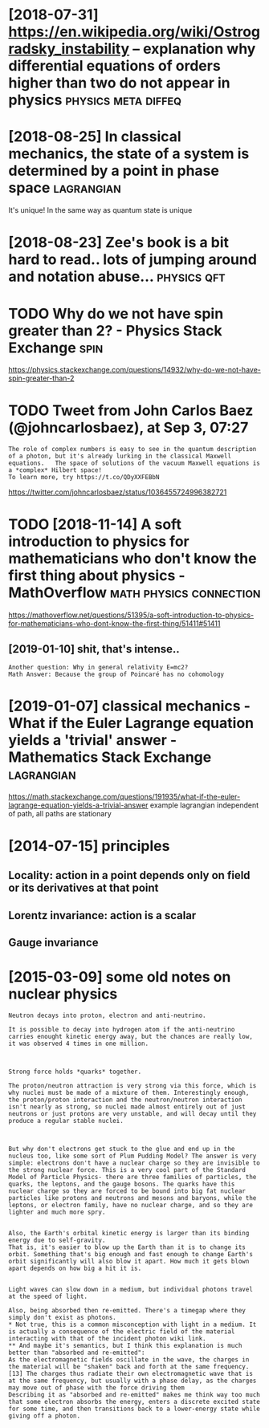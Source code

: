 #+TITLE: 
#+filetags: physics
#+logseq_graph: false

* [2018-07-31] https://en.wikipedia.org/wiki/Ostrogradsky_instability -- explanation why differential equations of orders higher than two do not appear in physics :physics:meta:diffeq:
:PROPERTIES:
:ID:       1eb990db217c08e6d82178c5b7268ebd
:END:
* [2018-08-25] In classical mechanics, the state of a system is determined by a point in phase space :lagrangian:
:PROPERTIES:
:ID:       c6f456d82734b5b38df9c14de64650ff
:END:
It's unique! In the same way as quantum state is unique

* [2018-08-23] Zee's book is a bit hard to read.. lots of jumping around and notation abuse... :physics:qft:
:PROPERTIES:
:ID:       2503beb72c0c9e060607deccb1c5bea9
:END:
* TODO Why do we not have spin greater than 2? - Physics Stack Exchange :spin:
:PROPERTIES:
:CREATED:  [2018-09-06]
:ID:       bb0dc4f28be6d63fb17fb7678e5c6dbc
:END:

https://physics.stackexchange.com/questions/14932/why-do-we-not-have-spin-greater-than-2

* TODO Tweet from John Carlos Baez (@johncarlosbaez), at Sep 3, 07:27
:PROPERTIES:
:CREATED:  [2018-09-03]
:ID:       c6bf995d0a9848f6f34030d9b8735be2
:END:

: The role of complex numbers is easy to see in the quantum description of a photon, but it's already lurking in the classical Maxwell equations.   The space of solutions of the vacuum Maxwell equations is a *complex* Hilbert space!
: To learn more, try https://t.co/QDyXXFEBbN


https://twitter.com/johncarlosbaez/status/1036455724996382721

* TODO [2018-11-14] A soft introduction to physics for mathematicians who don't know the first thing about physics - MathOverflow :math:physics:connection:
:PROPERTIES:
:ID:       bbf7be3f2014c2ac21bc435093dabcac
:END:
https://mathoverflow.net/questions/51395/a-soft-introduction-to-physics-for-mathematicians-who-dont-know-the-first-thing/51411#51411
** [2019-01-10] shit, that's intense..
:PROPERTIES:
:ID:       247e60b5a746389ee2bebda58fe8bbd6
:END:
: Another question: Why in general relativity E=mc2?
: Math Answer: Because the group of Poincaré has no cohomology

* [2019-01-07] classical mechanics - What if the Euler Lagrange equation yields a 'trivial' answer - Mathematics Stack Exchange :lagrangian:
:PROPERTIES:
:ID:       d4480884c91ef117fc67876c9353579f
:END:
https://math.stackexchange.com/questions/191935/what-if-the-euler-lagrange-equation-yields-a-trivial-answer
example lagrangian independent of path, all paths are stationary

* [2014-07-15] principles
:PROPERTIES:
:ID:       d2bb22580f7b4876e0a9022aa6cfa688
:END:
** Locality: action in a point depends only on field or its derivatives at that point
:PROPERTIES:
:ID:       60961575b123916010437f1a1432dda2
:END:
** Lorentz invariance: action is a scalar
:PROPERTIES:
:ID:       f870829e89cdc5c270a8dfde013ef84e
:END:
** Gauge invariance
:PROPERTIES:
:ID:       8f62ebbda339eab6c7e4c6d3857de576
:END:


* [2015-03-09] some old notes on nuclear physics
:PROPERTIES:
:ID:       77300df536d6ab284d04c9d86aee5ac7
:END:
: Neutron decays into proton, electron and anti-neutrino.
: 
: It is possible to decay into hydrogen atom if the anti-neutrino carries enought kinetic energy away, but the chances are really low, it was observed 4 times in one million.
: 
: 
: 
: Strong force holds *quarks* together.
: 
: The proton/neutron attraction is very strong via this force, which is why nuclei must be made of a mixture of them. Interestingly enough, the proton/proton interaction and the neutron/neutron interaction isn't nearly as strong, so nuclei made almost entirely out of just neutrons or just protons are very unstable, and will decay until they produce a regular stable nuclei.
: 
: 
: 
: But why don't electrons get stuck to the glue and end up in the nucleus too, like some sort of Plum Pudding Model? The answer is very simple: electrons don't have a nuclear charge so they are invisible to the strong nuclear force. This is a very cool part of the Standard Model of Particle Physics- there are three families of particles, the quarks, the leptons, and the gauge bosons. The quarks have this nuclear charge so they are forced to be bound into big fat nuclear particles like protons and neutrons and mesons and baryons, while the leptons, or electron family, have no nuclear charge, and so they are lighter and much more spry.
: 
: 
: Also, the Earth's orbital kinetic energy is larger than its binding energy due to self-gravity.
: That is, it's easier to blow up the Earth than it is to change its orbit. Something that's big enough and fast enough to change Earth's orbit significantly will also blow it apart. How much it gets blown apart depends on how big a hit it is.
: 
: 
: Light waves can slow down in a medium, but individual photons travel at the speed of light.
: 
: Also, being absorbed then re-emitted. There's a timegap where they simply don't exist as photons.
: * Not true, this is a common misconception with light in a medium. It is actually a consequence of the electric field of the material interacting with that of the incident photon wiki link.
: ** And maybe it's semantics, but I think this explanation is much better than "absorbed and re-emitted":
: As the electromagnetic fields oscillate in the wave, the charges in the material will be "shaken" back and forth at the same frequency.[13] The charges thus radiate their own electromagnetic wave that is at the same frequency, but usually with a phase delay, as the charges may move out of phase with the force driving them
: Describing it as "absorbed and re-emitted" makes me think way too much that some electron absorbs the energy, enters a discrete excited state for some time, and then transitions back to a lower-energy state while giving off a photon.

